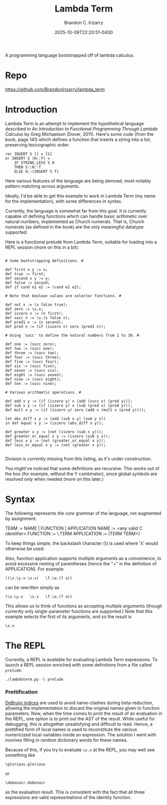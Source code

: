 #+title: Lambda Term
#+author: Brandon C. Irizarry
#+hugo_publishdate: 2025-10-09T22:20:51-0400
#+date: 2025-10-09T22:20:51-0400
#+hugo_auto_set_lastmod: t
#+filetags: projects
#+draft: false
#+hugo_section: projects
#+hugo_custom_front_matter: :summary "A programming language bootstrapped off of lambda calculus."

A programming language bootstrapped off of lambda calculus.

* Repo

  https://github.com/BrandonIrizarry/lambda_term

  
* Introduction

  Lambda Term is an attempt to implement the hypothetical language
  described in /An Introduction to Functional Programming Through
  Lambda Calculus/ by Greg Michaelson (Dover, 2011). Here's some code
  (from the book, page 141) which defines a function that inserts a
  string into a list, preserving lexicographic order:

  #+begin_example
  rec INSERT S [] = [S]
  or INSERT S (H::T) =
      IF STRING_LESS S H
      THEN S::H::T
      ELSE H::(INSERT S T)
  #+end_example

  Here various features of the language are being demoed, most notably
  pattern matching across arguments.

  Ideally, I'd be able to get this example to work in Lambda Term (my
  name for the implementation), with some differences in syntax.

  Currently, the language is somewhat far from this goal. It is
  currently capable of defining functions which can handle basic
  arithmetic over natural numbers, implemented as Church
  numerals. That is, Church numerals (as defined in the book) are the
  only meaningful datatype supported.

  Here is a functional prelude from Lambda Term, suitable for loading
  into a REPL session (more on this in a bit):

  #+begin_example

  # Some bootstrapping definitions. #
  
  def first x y := x;
  def true := first;
  def second x y := y;
  def false := second;
  def if cond e1 e2 := (cond e1 e2);

  # Note that boolean values are selector functions. #
  
  def not x := (x false true);
  def zero := \x.x;
  def iszero n := (n first);
  def succ n := \s.(s false n);
  def pred1 n := (n second);
  def pred n := (if (iszero n) zero (pred1 n));

  # Using 'succ' to define the natural numbers from 1 to 10. #

  def one := (succ zero);
  def two := (succ one);
  def three := (succ two);
  def four := (succ three);
  def five := (succ four);
  def six := (succ five);
  def seven := (succ six);
  def eight := (succ seven);
  def nine := (succ eight);
  def ten := (succ nine);

  # Various arithmetic operations. #
  
  def add x y := (if (iszero y) x (add (succ x) (pred y)));
  def sub x y := (if (iszero y) x (sub (pred x) (pred y)));
  def mult x y := (if (iszero y) zero (add x (mult x (pred y))));
  
  let abs_diff x y := (add (sub x y) (sub y x))
  in def equal x y := (iszero (abs_diff x y));

  def greater x y := (not (iszero (sub x y)));
  def greater_or_equal x y := (iszero (sub y x));
  def less x y := (not (greater_or_equal x y));
  def less_or_equal x y := (not (greater x y));
  
  #+end_example

  Division is currently missing from this listing, as it's under
  construction.

  You might've noticed that some definitions are recursive. This works
  out of the box (for example, without the Y combinator), since global
  symbols are resolved only when needed (more on this later.)
  
* Syntax
  The following represents the /core/ grammar of the language, not
  augmented by assignment:

  TERM := NAME | FUNCTION | APPLICATION
  NAME := <any valid C identifier>
  FUNCTION := \.TERM
  APPLICATION := (TERM TERM+)

  To keep things simple, the backslash character (\) is used where 'λ'
  would otherwise be used.

  Also, function application supports multiple arguments as a convenience,
  to avoid excessive nesting of parentheses (hence the "+" in the
  definition of APPLICATION). For example:

  #+begin_example
  ((\x.\y.x \x.x)   \f.\a.(f a))
  #+end_example

  can be rewritten simply as

  #+begin_example
 (\x.\y.x   \x.x   \f.\a.(f a))
  #+end_example

 This allows us to think of functions as accepting multiple arguments
 (though currently only single-parameter functions are supported.)
 Note that this example selects the first of its arguments, and so the
 result is

 #+begin_example
\x.x
 #+end_example

  
* The REPL

  Currently, a REPL is available for evaluating Lambda Term
  expressions. To launch a REPL session enriched with some definitions
  from a file called ~prelude~:

  #+begin_example
  ./lambdaterm.py -l prelude
  #+end_example

*** Prettification

    [[https://www.cs.cornell.edu/courses/cs4110/2018fa/lectures/lecture15.pdf][DeBruijn indices]] are used to avoid name-clashes during
    beta-reduction, allowing the implementation to discard the
    original names given to function parameters. Now, when the time
    comes to print the result of an evaluation in the REPL, one option
    is to print out the AST of the result. While useful for debugging,
    this is altogether unsatisfying and difficult to read. Hence, a
    prettified form of local names is used to reconstitute the various
    numericized local variables inside an expression. The solution I
    went with involves filling in random dictionary words for these
    names.

    Because of this, if you try to evaluate ~\x.x~ at the REPL, you
    may well see something like

    #+begin_example
    \glorious.glorious
    #+end_example

    or

    #+begin_example
    \debonair.debonair
    #+end_example

    as the evaluation result. This is consistent with the fact that
    all three expressions are valid representations of the identity
    function.
